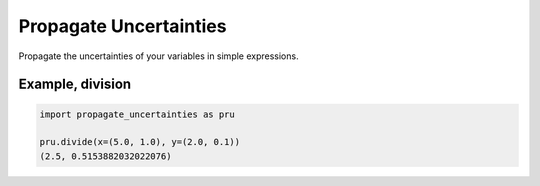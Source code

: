 Propagate Uncertainties
=======================
|BlackStyle|

Propagate the uncertainties of your variables in simple expressions.


Example, division
-----------------
.. code:: python

    import propagate_uncertainties as pru

    pru.divide(x=(5.0, 1.0), y=(2.0, 0.1))
    (2.5, 0.5153882032022076)


.. |BlackStyle| image:: https://img.shields.io/badge/code%20style-black-000000.svg
   :target: https://github.com/psf/black